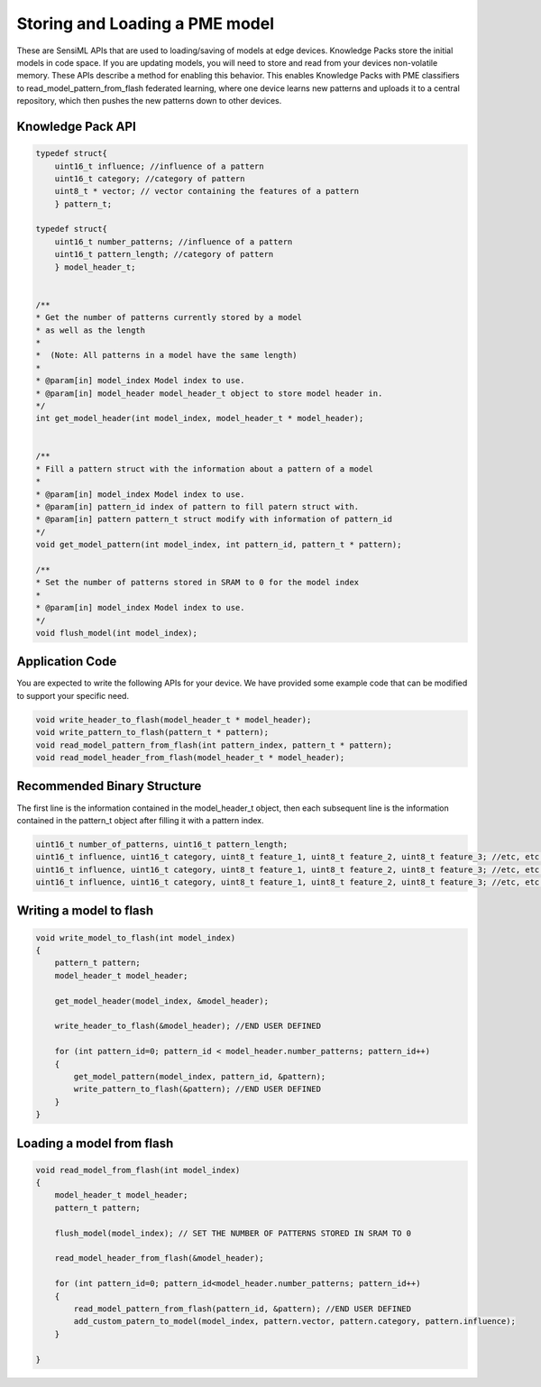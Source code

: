 .. meta::
   :title: Knowledge Packs / Model Firmware - Storing and Loading a PME Model
   :description: How to store and load a PME model with a Knowledge Pack

===============================
Storing and Loading a PME model
===============================

These are SensiML APIs that are used to loading/saving of models at edge devices. Knowledge Packs store the initial models in code space. If you are updating models, you will need to store and read from your devices non-volatile memory. These APIs describe a method for enabling this behavior. This enables Knowledge Packs with PME classifiers to read_model_pattern_from_flash federated learning, where one device learns new patterns and uploads it to a central repository, which then pushes the new patterns down to other devices.

Knowledge Pack API
------------------

.. code-block:: C

    typedef struct{
        uint16_t influence; //influence of a pattern
        uint16_t category; //category of pattern
        uint8_t * vector; // vector containing the features of a pattern
        } pattern_t;

    typedef struct{
        uint16_t number_patterns; //influence of a pattern
        uint16_t pattern_length; //category of pattern
        } model_header_t;


    /**
    * Get the number of patterns currently stored by a model
    * as well as the length
    *
    *  (Note: All patterns in a model have the same length)
    *
    * @param[in] model_index Model index to use.
    * @param[in] model_header model_header_t object to store model header in.
    */
    int get_model_header(int model_index, model_header_t * model_header);


    /**
    * Fill a pattern struct with the information about a pattern of a model
    *
    * @param[in] model_index Model index to use.
    * @param[in] pattern_id index of pattern to fill patern struct with.
    * @param[in] pattern pattern_t struct modify with information of pattern_id
    */
    void get_model_pattern(int model_index, int pattern_id, pattern_t * pattern);

    /**
    * Set the number of patterns stored in SRAM to 0 for the model index
    *
    * @param[in] model_index Model index to use.
    */
    void flush_model(int model_index);


Application Code
----------------

You are expected to write the following APIs for your device. We have provided some example code that can be modified to support your specific need.


.. code-block:: C

    void write_header_to_flash(model_header_t * model_header);
    void write_pattern_to_flash(pattern_t * pattern);
    void read_model_pattern_from_flash(int pattern_index, pattern_t * pattern);
    void read_model_header_from_flash(model_header_t * model_header);


Recommended Binary Structure
----------------------------

The first line is the information contained in the model_header_t object, then each subsequent line is the information contained in the pattern_t object after filling it with a pattern index.

.. code-block:: C

    uint16_t number_of_patterns, uint16_t pattern_length;
    uint16_t influence, uint16_t category, uint8_t feature_1, uint8_t feature_2, uint8_t feature_3; //etc, etc.
    uint16_t influence, uint16_t category, uint8_t feature_1, uint8_t feature_2, uint8_t feature_3; //etc, etc.
    uint16_t influence, uint16_t category, uint8_t feature_1, uint8_t feature_2, uint8_t feature_3; //etc, etc.


Writing a model to flash
------------------------

.. code-block:: C

    void write_model_to_flash(int model_index)
    {
        pattern_t pattern;
        model_header_t model_header;

        get_model_header(model_index, &model_header);

        write_header_to_flash(&model_header); //END USER DEFINED

        for (int pattern_id=0; pattern_id < model_header.number_patterns; pattern_id++)
        {
            get_model_pattern(model_index, pattern_id, &pattern);
            write_pattern_to_flash(&pattern); //END USER DEFINED
        }
    }


Loading a model from flash
--------------------------

.. code-block:: C

    void read_model_from_flash(int model_index)
    {
        model_header_t model_header;
        pattern_t pattern;

        flush_model(model_index); // SET THE NUMBER OF PATTERNS STORED IN SRAM TO 0

        read_model_header_from_flash(&model_header);

        for (int pattern_id=0; pattern_id<model_header.number_patterns; pattern_id++)
        {
            read_model_pattern_from_flash(pattern_id, &pattern); //END USER DEFINED
            add_custom_patern_to_model(model_index, pattern.vector, pattern.category, pattern.influence);
        }

    }


